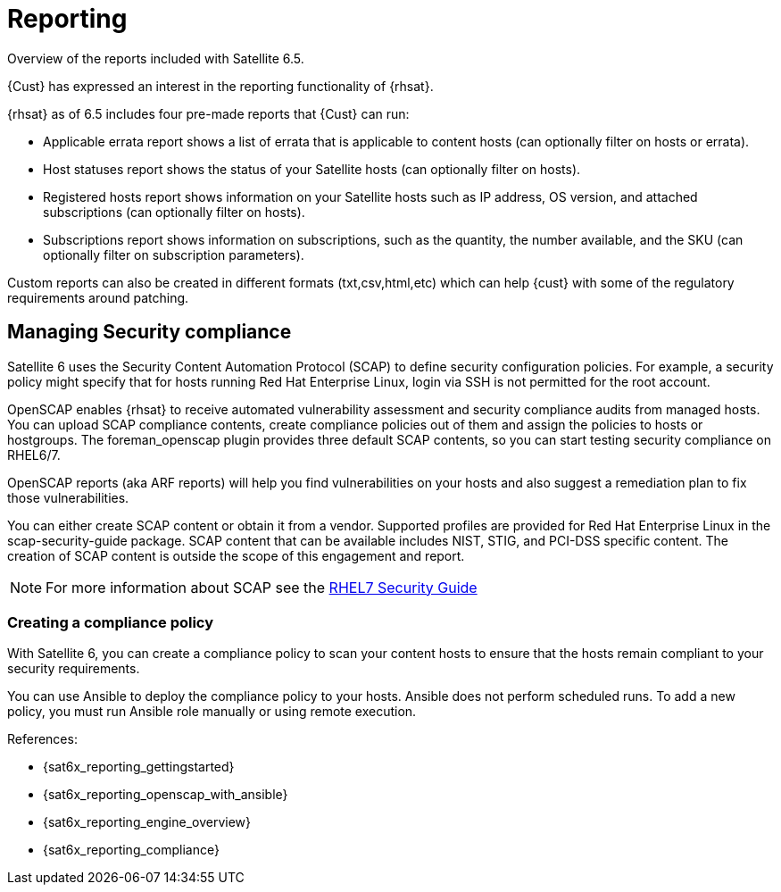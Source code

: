 <<<
= Reporting

Overview of the reports included with Satellite 6.5.

{Cust} has expressed an interest in the reporting functionality of {rhsat}.

{rhsat} as of 6.5 includes four pre-made reports that {Cust} can run:

* Applicable errata report shows a list of errata that is applicable to content hosts (can optionally filter on hosts or errata).
* Host statuses report shows the status of your Satellite hosts (can optionally filter on hosts).
* Registered hosts report shows information on your Satellite hosts such as IP address, OS version, and attached subscriptions (can optionally filter on hosts).
* Subscriptions report shows information on subscriptions, such as the quantity, the number available, and the SKU (can optionally filter on subscription parameters).

Custom reports can also be created in different formats (txt,csv,html,etc) which can help {cust} with some of the regulatory requirements around patching.

== Managing Security compliance

Satellite 6 uses the Security Content Automation Protocol (SCAP) to define security configuration policies. For example, a security policy might specify that for hosts running Red Hat Enterprise Linux, login via SSH is not permitted for the root account.

OpenSCAP enables {rhsat} to receive automated vulnerability assessment and security compliance audits from managed hosts. You can upload SCAP compliance contents, create compliance policies out of them and assign the policies to hosts or hostgroups. The foreman_openscap plugin provides three default SCAP contents, so you can start testing security compliance on RHEL6/7.

OpenSCAP reports (aka ARF reports) will help you find vulnerabilities on your hosts and also suggest a remediation plan to fix those vulnerabilities.

You can either create SCAP content or obtain it from a vendor. Supported profiles are provided for Red Hat Enterprise Linux in the scap-security-guide package. SCAP content that can be available includes NIST, STIG, and PCI-DSS specific content. The creation of SCAP content is outside the scope of this engagement and report.

NOTE: For more information about SCAP see the https://access.redhat.com/documentation/en-US/Red_Hat_Enterprise_Linux/7/html/Security_Guide/[RHEL7 Security Guide]

=== Creating a compliance policy

With Satellite 6, you can create a compliance policy to scan your content hosts to ensure that the hosts remain compliant to your security requirements.

You can use  Ansible to deploy the compliance policy to your hosts. Ansible does not perform scheduled runs. To add a new policy, you must run Ansible role manually or using remote execution.



References:

* {sat6x_reporting_gettingstarted}
* {sat6x_reporting_openscap_with_ansible}
* {sat6x_reporting_engine_overview}
* {sat6x_reporting_compliance}

